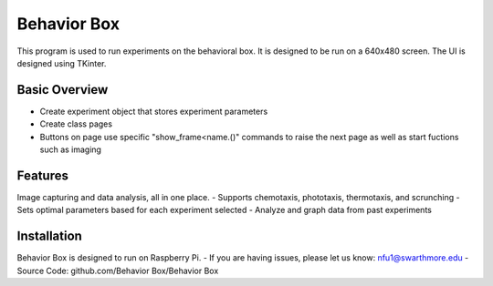 Behavior Box
========

This program is used to run experiments on the behavioral box. It is designed to be run on a 640x480 screen. The UI is designed using TKinter.

Basic Overview
--------

- Create experiment object that stores experiment parameters
- Create class pages
- Buttons on page use specific "show_frame<name.()" commands to raise the next page as well as start fuctions such as imaging

Features
--------

Image capturing and data analysis, all in one place.
- Supports chemotaxis, phototaxis, thermotaxis, and scrunching
- Sets optimal parameters based for each experiment selected
- Analyze and graph data from past experiments

Installation
------------

Behavior Box is designed to run on Raspberry Pi.
- If you are having issues, please let us know: nfu1@swarthmore.edu 
- Source Code: github.com/Behavior Box/Behavior Box